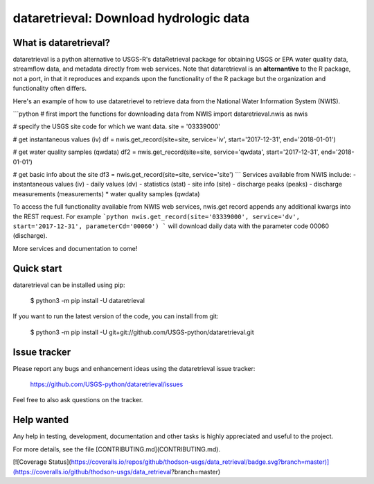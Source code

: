 dataretrieval: Download hydrologic data
=============================================

What is dataretrieval?
-----------------------

dataretrieval is a python alternative to USGS-R's dataRetrieval package for
obtaining USGS or EPA water quality data, streamflow data, and metadata
directly from web services. Note that dataretrieval is an **alternantive** to the
R package, not a port, in that it reproduces and expands upon the functionality
of the R package but the organization and functionality often differs.

Here's an example of how to use dataretrievel to retrieve data from the National Water Information System (NWIS).

```python
# first import the functions for downloading data from NWIS
import dataretrieval.nwis as nwis

# specify the USGS site code for which we want data.
site = '03339000'


# get instantaneous values (iv)
df = nwis.get_record(site=site, service='iv', start='2017-12-31', end='2018-01-01')

# get water quality samples (qwdata)
df2 = nwis.get_record(site=site, service='qwdata', start='2017-12-31', end='2018-01-01')

# get basic info about the site
df3 = nwis.get_record(site=site, service='site')
```
Services available from NWIS include:
- instantaneous values (iv)
- daily values (dv)
- statistics (stat)
- site info (site)
- discharge peaks (peaks)
- discharge measurements (measurements)
* water quality samples (qwdata)

To access the full functionality available from NWIS web services, nwis.get record appends any additional kwargs into the REST request. For example
```python
nwis.get_record(site='03339000', service='dv', start='2017-12-31', parameterCd='00060')
```
will download daily data with the parameter code 00060 (discharge).

More services and documentation to come!

Quick start
-----------

dataretrieval can be installed using pip:

    $ python3 -m pip install -U dataretrieval

If you want to run the latest version of the code, you can install from git:

    $ python3 -m pip install -U git+git://github.com/USGS-python/dataretrieval.git

Issue tracker
-------------

Please report any bugs and enhancement ideas using the dataretrieval issue
tracker:

  https://github.com/USGS-python/dataretrieval/issues

Feel free to also ask questions on the tracker.


Help wanted
-----------

Any help in testing, development, documentation and other tasks is
highly appreciated and useful to the project. 

For more details, see the file [CONTRIBUTING.md](CONTRIBUTING.md).



[![Coverage Status](https://coveralls.io/repos/github/thodson-usgs/data_retrieval/badge.svg?branch=master)](https://coveralls.io/github/thodson-usgs/data_retrieval?branch=master)


